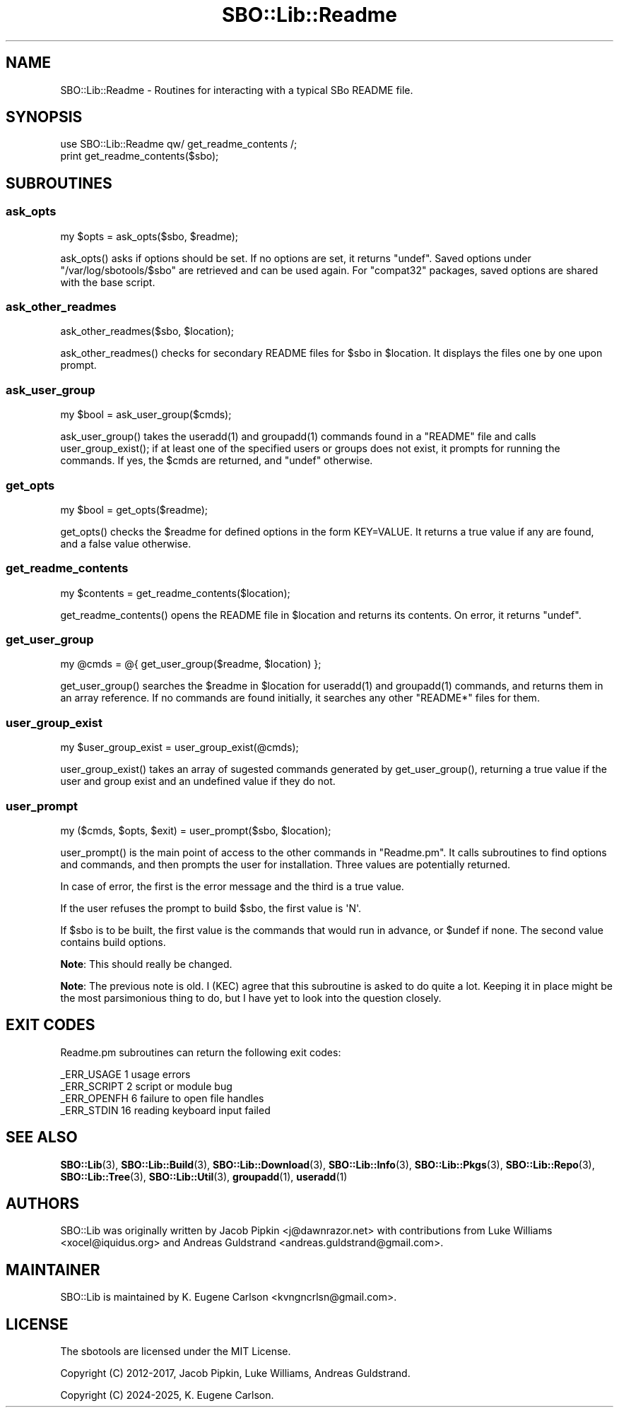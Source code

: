.\" -*- mode: troff; coding: utf-8 -*-
.\" Automatically generated by Pod::Man v6.0.2 (Pod::Simple 3.45)
.\"
.\" Standard preamble:
.\" ========================================================================
.de Sp \" Vertical space (when we can't use .PP)
.if t .sp .5v
.if n .sp
..
.de Vb \" Begin verbatim text
.ft CW
.nf
.ne \\$1
..
.de Ve \" End verbatim text
.ft R
.fi
..
.\" \*(C` and \*(C' are quotes in nroff, nothing in troff, for use with C<>.
.ie n \{\
.    ds C` ""
.    ds C' ""
'br\}
.el\{\
.    ds C`
.    ds C'
'br\}
.\"
.\" Escape single quotes in literal strings from groff's Unicode transform.
.ie \n(.g .ds Aq \(aq
.el       .ds Aq '
.\"
.\" If the F register is >0, we'll generate index entries on stderr for
.\" titles (.TH), headers (.SH), subsections (.SS), items (.Ip), and index
.\" entries marked with X<> in POD.  Of course, you'll have to process the
.\" output yourself in some meaningful fashion.
.\"
.\" Avoid warning from groff about undefined register 'F'.
.de IX
..
.nr rF 0
.if \n(.g .if rF .nr rF 1
.if (\n(rF:(\n(.g==0)) \{\
.    if \nF \{\
.        de IX
.        tm Index:\\$1\t\\n%\t"\\$2"
..
.        if !\nF==2 \{\
.            nr % 0
.            nr F 2
.        \}
.    \}
.\}
.rr rF
.\"
.\" Required to disable full justification in groff 1.23.0.
.if n .ds AD l
.\" ========================================================================
.\"
.IX Title "SBO::Lib::Readme 3"
.TH SBO::Lib::Readme 3 "Prickle-Prickle, Confusion 43, 3191 YOLD" "" "sbotools 3.7"
.\" For nroff, turn off justification.  Always turn off hyphenation; it makes
.\" way too many mistakes in technical documents.
.if n .ad l
.nh
.SH NAME
SBO::Lib::Readme \- Routines for interacting with a typical SBo README file.
.SH SYNOPSIS
.IX Header "SYNOPSIS"
.Vb 1
\&  use SBO::Lib::Readme qw/ get_readme_contents /;
\&
\&  print get_readme_contents($sbo);
.Ve
.SH SUBROUTINES
.IX Header "SUBROUTINES"
.SS ask_opts
.IX Subsection "ask_opts"
.Vb 1
\&  my $opts = ask_opts($sbo, $readme);
.Ve
.PP
\&\f(CWask_opts()\fR asks if options should be set. If no options are set, it returns \f(CW\*(C`undef\*(C'\fR.
Saved options under \f(CW\*(C`/var/log/sbotools/$sbo\*(C'\fR are retrieved and can be used again. For
\&\f(CW\*(C`compat32\*(C'\fR packages, saved options are shared with the base script.
.SS ask_other_readmes
.IX Subsection "ask_other_readmes"
.Vb 1
\&  ask_other_readmes($sbo, $location);
.Ve
.PP
\&\f(CWask_other_readmes()\fR checks for secondary README files for \f(CW$sbo\fR in \f(CW$location\fR.
It displays the files one by one upon prompt.
.SS ask_user_group
.IX Subsection "ask_user_group"
.Vb 1
\&  my $bool = ask_user_group($cmds);
.Ve
.PP
\&\f(CWask_user_group()\fR takes the \f(CWuseradd(1)\fR and \f(CWgroupadd(1)\fR commands found in a
\&\f(CW\*(C`README\*(C'\fR file and calls \f(CWuser_group_exist()\fR; if at least one of the specified
users or groups does not exist, it prompts for running the commands. If yes,
the \f(CW$cmds\fR are returned, and \f(CW\*(C`undef\*(C'\fR otherwise.
.SS get_opts
.IX Subsection "get_opts"
.Vb 1
\&  my $bool = get_opts($readme);
.Ve
.PP
\&\f(CWget_opts()\fR checks the \f(CW$readme\fR for defined options in the form KEY=VALUE.
It returns a true value if any are found, and a false value otherwise.
.SS get_readme_contents
.IX Subsection "get_readme_contents"
.Vb 1
\&  my $contents = get_readme_contents($location);
.Ve
.PP
\&\f(CWget_readme_contents()\fR opens the README file in \f(CW$location\fR and returns
its contents. On error, it returns \f(CW\*(C`undef\*(C'\fR.
.SS get_user_group
.IX Subsection "get_user_group"
.Vb 1
\&  my @cmds = @{ get_user_group($readme, $location) };
.Ve
.PP
\&\f(CWget_user_group()\fR searches the \f(CW$readme\fR in \f(CW$location\fR for \f(CWuseradd(1)\fR and
\&\f(CWgroupadd(1)\fR commands, and returns them in an array reference. If no
commands are found initially, it searches any other \f(CW\*(C`README*\*(C'\fR files for
them.
.SS user_group_exist
.IX Subsection "user_group_exist"
.Vb 1
\&  my $user_group_exist = user_group_exist(@cmds);
.Ve
.PP
\&\f(CWuser_group_exist()\fR takes an array of sugested commands generated by \f(CWget_user_group()\fR,
returning a true value if the user and group exist and an undefined value if they do not.
.SS user_prompt
.IX Subsection "user_prompt"
.Vb 1
\&  my ($cmds, $opts, $exit) = user_prompt($sbo, $location);
.Ve
.PP
\&\f(CWuser_prompt()\fR is the main point of access to the other commands in \f(CW\*(C`Readme.pm\*(C'\fR.
It calls subroutines to find options and commands, and then prompts the user for
installation. Three values are potentially returned.
.PP
In case of error, the first is the error message and the third is a true value.
.PP
If the user refuses the prompt to build \f(CW$sbo\fR, the first value is \f(CW\*(AqN\*(Aq\fR.
.PP
If \f(CW$sbo\fR is to be built, the first value is the commands that would run
in advance, or \f(CW$undef\fR if none. The second value contains build options.
.PP
\&\fBNote\fR: This should really be changed.
.PP
\&\fBNote\fR: The previous note is old. I (KEC) agree that this subroutine is asked to do
quite a lot. Keeping it in place might be the most parsimonious thing to do, but I
have yet to look into the question closely.
.SH "EXIT CODES"
.IX Header "EXIT CODES"
Readme.pm subroutines can return the following exit codes:
.PP
.Vb 4
\&  _ERR_USAGE         1   usage errors
\&  _ERR_SCRIPT        2   script or module bug
\&  _ERR_OPENFH        6   failure to open file handles
\&  _ERR_STDIN         16  reading keyboard input failed
.Ve
.SH "SEE ALSO"
.IX Header "SEE ALSO"
\&\fBSBO::Lib\fR\|(3), \fBSBO::Lib::Build\fR\|(3), \fBSBO::Lib::Download\fR\|(3), \fBSBO::Lib::Info\fR\|(3), \fBSBO::Lib::Pkgs\fR\|(3), \fBSBO::Lib::Repo\fR\|(3), \fBSBO::Lib::Tree\fR\|(3), \fBSBO::Lib::Util\fR\|(3), \fBgroupadd\fR\|(1), \fBuseradd\fR\|(1)
.SH AUTHORS
.IX Header "AUTHORS"
SBO::Lib was originally written by Jacob Pipkin <j@dawnrazor.net> with
contributions from Luke Williams <xocel@iquidus.org> and Andreas
Guldstrand <andreas.guldstrand@gmail.com>.
.SH MAINTAINER
.IX Header "MAINTAINER"
SBO::Lib is maintained by K. Eugene Carlson <kvngncrlsn@gmail.com>.
.SH LICENSE
.IX Header "LICENSE"
The sbotools are licensed under the MIT License.
.PP
Copyright (C) 2012\-2017, Jacob Pipkin, Luke Williams, Andreas Guldstrand.
.PP
Copyright (C) 2024\-2025, K. Eugene Carlson.

